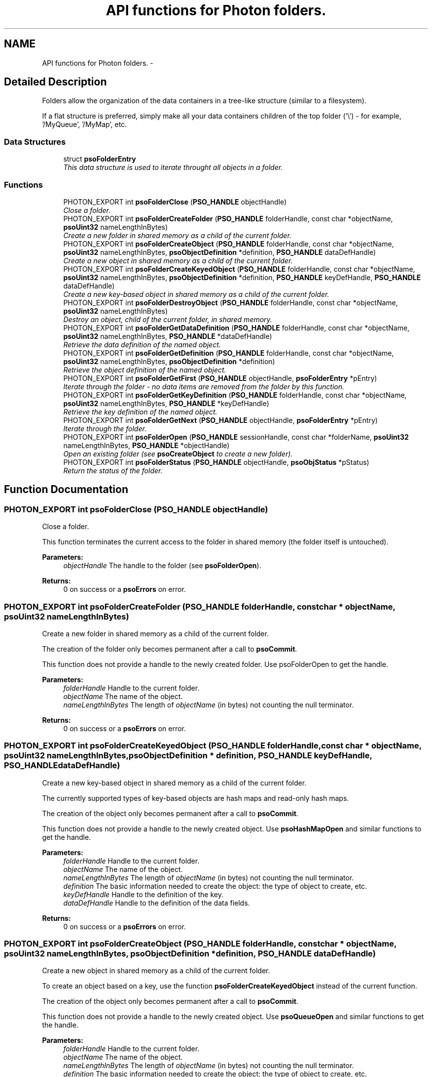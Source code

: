 .TH "API functions for Photon folders." 3 "23 Apr 2009" "Version 0.5.0" "Photon Software" \" -*- nroff -*-
.ad l
.nh
.SH NAME
API functions for Photon folders. \- 
.SH "Detailed Description"
.PP 
Folders allow the organization of the data containers in a tree-like structure (similar to a filesystem). 
.PP
If a flat structure is preferred, simply make all your data containers children of the top folder ('\\') - for example, '/MyQueue', '/MyMap', etc. 
.PP
.SS "Data Structures"

.in +1c
.ti -1c
.RI "struct \fBpsoFolderEntry\fP"
.br
.RI "\fIThis data structure is used to iterate throught all objects in a folder. \fP"
.in -1c
.SS "Functions"

.in +1c
.ti -1c
.RI "PHOTON_EXPORT int \fBpsoFolderClose\fP (\fBPSO_HANDLE\fP objectHandle)"
.br
.RI "\fIClose a folder. \fP"
.ti -1c
.RI "PHOTON_EXPORT int \fBpsoFolderCreateFolder\fP (\fBPSO_HANDLE\fP folderHandle, const char *objectName, \fBpsoUint32\fP nameLengthInBytes)"
.br
.RI "\fICreate a new folder in shared memory as a child of the current folder. \fP"
.ti -1c
.RI "PHOTON_EXPORT int \fBpsoFolderCreateObject\fP (\fBPSO_HANDLE\fP folderHandle, const char *objectName, \fBpsoUint32\fP nameLengthInBytes, \fBpsoObjectDefinition\fP *definition, \fBPSO_HANDLE\fP dataDefHandle)"
.br
.RI "\fICreate a new object in shared memory as a child of the current folder. \fP"
.ti -1c
.RI "PHOTON_EXPORT int \fBpsoFolderCreateKeyedObject\fP (\fBPSO_HANDLE\fP folderHandle, const char *objectName, \fBpsoUint32\fP nameLengthInBytes, \fBpsoObjectDefinition\fP *definition, \fBPSO_HANDLE\fP keyDefHandle, \fBPSO_HANDLE\fP dataDefHandle)"
.br
.RI "\fICreate a new key-based object in shared memory as a child of the current folder. \fP"
.ti -1c
.RI "PHOTON_EXPORT int \fBpsoFolderDestroyObject\fP (\fBPSO_HANDLE\fP folderHandle, const char *objectName, \fBpsoUint32\fP nameLengthInBytes)"
.br
.RI "\fIDestroy an object, child of the current folder, in shared memory. \fP"
.ti -1c
.RI "PHOTON_EXPORT int \fBpsoFolderGetDataDefinition\fP (\fBPSO_HANDLE\fP folderHandle, const char *objectName, \fBpsoUint32\fP nameLengthInBytes, \fBPSO_HANDLE\fP *dataDefHandle)"
.br
.RI "\fIRetrieve the data definition of the named object. \fP"
.ti -1c
.RI "PHOTON_EXPORT int \fBpsoFolderGetDefinition\fP (\fBPSO_HANDLE\fP folderHandle, const char *objectName, \fBpsoUint32\fP nameLengthInBytes, \fBpsoObjectDefinition\fP *definition)"
.br
.RI "\fIRetrieve the object definition of the named object. \fP"
.ti -1c
.RI "PHOTON_EXPORT int \fBpsoFolderGetFirst\fP (\fBPSO_HANDLE\fP objectHandle, \fBpsoFolderEntry\fP *pEntry)"
.br
.RI "\fIIterate through the folder - no data items are removed from the folder by this function. \fP"
.ti -1c
.RI "PHOTON_EXPORT int \fBpsoFolderGetKeyDefinition\fP (\fBPSO_HANDLE\fP folderHandle, const char *objectName, \fBpsoUint32\fP nameLengthInBytes, \fBPSO_HANDLE\fP *keyDefHandle)"
.br
.RI "\fIRetrieve the key definition of the named object. \fP"
.ti -1c
.RI "PHOTON_EXPORT int \fBpsoFolderGetNext\fP (\fBPSO_HANDLE\fP objectHandle, \fBpsoFolderEntry\fP *pEntry)"
.br
.RI "\fIIterate through the folder. \fP"
.ti -1c
.RI "PHOTON_EXPORT int \fBpsoFolderOpen\fP (\fBPSO_HANDLE\fP sessionHandle, const char *folderName, \fBpsoUint32\fP nameLengthInBytes, \fBPSO_HANDLE\fP *objectHandle)"
.br
.RI "\fIOpen an existing folder (see \fBpsoCreateObject\fP to create a new folder). \fP"
.ti -1c
.RI "PHOTON_EXPORT int \fBpsoFolderStatus\fP (\fBPSO_HANDLE\fP objectHandle, \fBpsoObjStatus\fP *pStatus)"
.br
.RI "\fIReturn the status of the folder. \fP"
.in -1c
.SH "Function Documentation"
.PP 
.SS "PHOTON_EXPORT int psoFolderClose (\fBPSO_HANDLE\fP objectHandle)"
.PP
Close a folder. 
.PP
This function terminates the current access to the folder in shared memory (the folder itself is untouched).
.PP
\fBParameters:\fP
.RS 4
\fIobjectHandle\fP The handle to the folder (see \fBpsoFolderOpen\fP).
.RE
.PP
\fBReturns:\fP
.RS 4
0 on success or a \fBpsoErrors\fP on error. 
.RE
.PP

.SS "PHOTON_EXPORT int psoFolderCreateFolder (\fBPSO_HANDLE\fP folderHandle, const char * objectName, \fBpsoUint32\fP nameLengthInBytes)"
.PP
Create a new folder in shared memory as a child of the current folder. 
.PP
The creation of the folder only becomes permanent after a call to \fBpsoCommit\fP.
.PP
This function does not provide a handle to the newly created folder. Use psoFolderOpen to get the handle.
.PP
\fBParameters:\fP
.RS 4
\fIfolderHandle\fP Handle to the current folder. 
.br
\fIobjectName\fP The name of the object. 
.br
\fInameLengthInBytes\fP The length of \fIobjectName\fP (in bytes) not counting the null terminator.
.RE
.PP
\fBReturns:\fP
.RS 4
0 on success or a \fBpsoErrors\fP on error. 
.RE
.PP

.SS "PHOTON_EXPORT int psoFolderCreateKeyedObject (\fBPSO_HANDLE\fP folderHandle, const char * objectName, \fBpsoUint32\fP nameLengthInBytes, \fBpsoObjectDefinition\fP * definition, \fBPSO_HANDLE\fP keyDefHandle, \fBPSO_HANDLE\fP dataDefHandle)"
.PP
Create a new key-based object in shared memory as a child of the current folder. 
.PP
The currently supported types of key-based objects are hash maps and read-only hash maps.
.PP
The creation of the object only becomes permanent after a call to \fBpsoCommit\fP.
.PP
This function does not provide a handle to the newly created object. Use \fBpsoHashMapOpen\fP and similar functions to get the handle.
.PP
\fBParameters:\fP
.RS 4
\fIfolderHandle\fP Handle to the current folder. 
.br
\fIobjectName\fP The name of the object. 
.br
\fInameLengthInBytes\fP The length of \fIobjectName\fP (in bytes) not counting the null terminator. 
.br
\fIdefinition\fP The basic information needed to create the object: the type of object to create, etc. 
.br
\fIkeyDefHandle\fP Handle to the definition of the key. 
.br
\fIdataDefHandle\fP Handle to the definition of the data fields.
.RE
.PP
\fBReturns:\fP
.RS 4
0 on success or a \fBpsoErrors\fP on error. 
.RE
.PP

.SS "PHOTON_EXPORT int psoFolderCreateObject (\fBPSO_HANDLE\fP folderHandle, const char * objectName, \fBpsoUint32\fP nameLengthInBytes, \fBpsoObjectDefinition\fP * definition, \fBPSO_HANDLE\fP dataDefHandle)"
.PP
Create a new object in shared memory as a child of the current folder. 
.PP
To create an object based on a key, use the function \fBpsoFolderCreateKeyedObject\fP instead of the current function.
.PP
The creation of the object only becomes permanent after a call to \fBpsoCommit\fP.
.PP
This function does not provide a handle to the newly created object. Use \fBpsoQueueOpen\fP and similar functions to get the handle.
.PP
\fBParameters:\fP
.RS 4
\fIfolderHandle\fP Handle to the current folder. 
.br
\fIobjectName\fP The name of the object. 
.br
\fInameLengthInBytes\fP The length of \fIobjectName\fP (in bytes) not counting the null terminator. 
.br
\fIdefinition\fP The basic information needed to create the object: the type of object to create, etc. 
.br
\fIdataDefHandle\fP Handle to the definition of the data fields. It can be set to NULL when creating a Folder.
.RE
.PP
\fBReturns:\fP
.RS 4
0 on success or a \fBpsoErrors\fP on error. 
.RE
.PP

.SS "PHOTON_EXPORT int psoFolderDestroyObject (\fBPSO_HANDLE\fP folderHandle, const char * objectName, \fBpsoUint32\fP nameLengthInBytes)"
.PP
Destroy an object, child of the current folder, in shared memory. 
.PP
The destruction of the object only becomes permanent after a call to \fBpsoCommit\fP.
.PP
\fBParameters:\fP
.RS 4
\fIfolderHandle\fP Handle to the current folder. 
.br
\fIobjectName\fP The name of the object. 
.br
\fInameLengthInBytes\fP The length of \fIobjectName\fP (in bytes) not counting the null terminator (null-terminators are not used by the Photon engine).
.RE
.PP
\fBReturns:\fP
.RS 4
0 on success or a \fBpsoErrors\fP on error. 
.RE
.PP

.SS "PHOTON_EXPORT int psoFolderGetDataDefinition (\fBPSO_HANDLE\fP folderHandle, const char * objectName, \fBpsoUint32\fP nameLengthInBytes, \fBPSO_HANDLE\fP * dataDefHandle)"
.PP
Retrieve the data definition of the named object. 
.PP
To avoid memory leaks, you must close the handle that will be returned by this function (see \fBpsoDataDefClose\fP).
.PP
The handle might be set to NULL by this function if the object is a folder.
.PP
\fBParameters:\fP
.RS 4
\fIfolderHandle\fP Handle to the current folder. 
.br
\fIobjectName\fP The name of the object. 
.br
\fInameLengthInBytes\fP The length of \fIobjectName\fP (in bytes) not counting the null terminator. 
.br
\fIdataDefHandle\fP Handle to the definition of the data fields.
.RE
.PP
\fBReturns:\fP
.RS 4
0 on success or a \fBpsoErrors\fP on error. 
.RE
.PP

.SS "PHOTON_EXPORT int psoFolderGetDefinition (\fBPSO_HANDLE\fP folderHandle, const char * objectName, \fBpsoUint32\fP nameLengthInBytes, \fBpsoObjectDefinition\fP * definition)"
.PP
Retrieve the object definition of the named object. 
.PP
\fBParameters:\fP
.RS 4
\fIfolderHandle\fP Handle to the current folder. 
.br
\fIobjectName\fP The name of the object. 
.br
\fInameLengthInBytes\fP The length of \fIobjectName\fP (in bytes) not counting the null terminator. 
.br
\fIdefinition\fP The definition of the object.
.RE
.PP
\fBReturns:\fP
.RS 4
0 on success or a \fBpsoErrors\fP on error. 
.RE
.PP

.SS "PHOTON_EXPORT int psoFolderGetFirst (\fBPSO_HANDLE\fP objectHandle, \fBpsoFolderEntry\fP * pEntry)"
.PP
Iterate through the folder - no data items are removed from the folder by this function. 
.PP
Data items which were added by another session and are not yet committed will not be seen by the iterator. Likewise, destroyed data items (even if not yet committed) are invisible.
.PP
\fBParameters:\fP
.RS 4
\fIobjectHandle\fP The handle to the folder (see \fBpsoFolderOpen\fP). 
.br
\fIpEntry\fP The data structure provided by the user to hold the content of each item in the folder. Memory allocation for this buffer is the responsability of the caller.
.RE
.PP
\fBReturns:\fP
.RS 4
0 on success or a \fBpsoErrors\fP on error. 
.RE
.PP

.SS "PHOTON_EXPORT int psoFolderGetKeyDefinition (\fBPSO_HANDLE\fP folderHandle, const char * objectName, \fBpsoUint32\fP nameLengthInBytes, \fBPSO_HANDLE\fP * keyDefHandle)"
.PP
Retrieve the key definition of the named object. 
.PP
To avoid memory leaks, you must close the handle that will be returned by this function (see \fBpsoKeyDefClose\fP).
.PP
The handle might be set to NULL by this function if the object does not have keys (folders and queues, for example).
.PP
\fBParameters:\fP
.RS 4
\fIfolderHandle\fP Handle to the current folder. 
.br
\fIobjectName\fP The name of the object. 
.br
\fInameLengthInBytes\fP The length of \fIobjectName\fP (in bytes) not counting the null terminator. 
.br
\fIkeyDefHandle\fP Handle to the key definition(or NULL for folders, queues, etc.).
.RE
.PP
\fBReturns:\fP
.RS 4
0 on success or a \fBpsoErrors\fP on error. 
.RE
.PP

.SS "PHOTON_EXPORT int psoFolderGetNext (\fBPSO_HANDLE\fP objectHandle, \fBpsoFolderEntry\fP * pEntry)"
.PP
Iterate through the folder. 
.PP
Data items which were added by another session and are not yet committed will not be seen by the iterator. Likewise, destroyed data items (even if not yet committed) are invisible.
.PP
Evidently, you must call \fBpsoFolderGetFirst\fP to initialize the iterator.
.PP
\fBParameters:\fP
.RS 4
\fIobjectHandle\fP The handle to the folder (see \fBpsoFolderOpen\fP). 
.br
\fIpEntry\fP The data structure provided by the user to hold the content of each item in the folder. Memory allocation for this buffer is the responsability of the caller.
.RE
.PP
\fBReturns:\fP
.RS 4
0 on success or a \fBpsoErrors\fP on error. 
.RE
.PP

.SS "PHOTON_EXPORT int psoFolderOpen (\fBPSO_HANDLE\fP sessionHandle, const char * folderName, \fBpsoUint32\fP nameLengthInBytes, \fBPSO_HANDLE\fP * objectHandle)"
.PP
Open an existing folder (see \fBpsoCreateObject\fP to create a new folder). 
.PP
\fBParameters:\fP
.RS 4
\fIsessionHandle\fP The handle to the current session. 
.br
\fIfolderName\fP The fully qualified name of the folder. 
.br
\fInameLengthInBytes\fP The length of \fIfolderName\fP (in bytes) not counting the null terminator (null-terminators are not used by the Photon engine). 
.br
\fIobjectHandle\fP The handle to the folder, allowing us access to the folder in shared memory. On error, this handle will be set to zero (NULL) unless the objectHandle pointer itself is NULL.
.RE
.PP
\fBReturns:\fP
.RS 4
0 on success or a \fBpsoErrors\fP on error. 
.RE
.PP

.SS "PHOTON_EXPORT int psoFolderStatus (\fBPSO_HANDLE\fP objectHandle, \fBpsoObjStatus\fP * pStatus)"
.PP
Return the status of the folder. 
.PP
\fBParameters:\fP
.RS 4
\fIobjectHandle\fP The handle to the folder (see \fBpsoFolderOpen\fP). 
.br
\fIpStatus\fP A pointer to the status structure.
.RE
.PP
\fBReturns:\fP
.RS 4
0 on success or a \fBpsoErrors\fP on error. 
.RE
.PP

